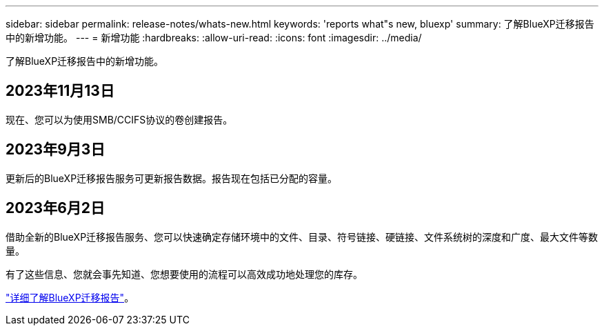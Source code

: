 ---
sidebar: sidebar 
permalink: release-notes/whats-new.html 
keywords: 'reports what"s new, bluexp' 
summary: 了解BlueXP迁移报告中的新增功能。 
---
= 新增功能
:hardbreaks:
:allow-uri-read: 
:icons: font
:imagesdir: ../media/


[role="lead"]
了解BlueXP迁移报告中的新增功能。



== 2023年11月13日

现在、您可以为使用SMB/CCIFS协议的卷创建报告。



== 2023年9月3日

更新后的BlueXP迁移报告服务可更新报告数据。报告现在包括已分配的容量。



== 2023年6月2日

借助全新的BlueXP迁移报告服务、您可以快速确定存储环境中的文件、目录、符号链接、硬链接、文件系统树的深度和广度、最大文件等数量。

有了这些信息、您就会事先知道、您想要使用的流程可以高效成功地处理您的库存。

link:https://docs.netapp.com/us-en/bluexp-reports/get-started/intro.html["详细了解BlueXP迁移报告"]。

